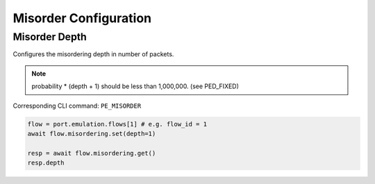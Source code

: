 Misorder Configuration
=========================

Misorder Depth
---------------

Configures the misordering depth in number of packets.

.. note::

    probability * (depth + 1) should be less than 1,000,000. (see PED_FIXED)

Corresponding CLI command: ``PE_MISORDER``

.. code-block:: python

    flow = port.emulation.flows[1] # e.g. flow_id = 1
    await flow.misordering.set(depth=1)

    resp = await flow.misordering.get()
    resp.depth



